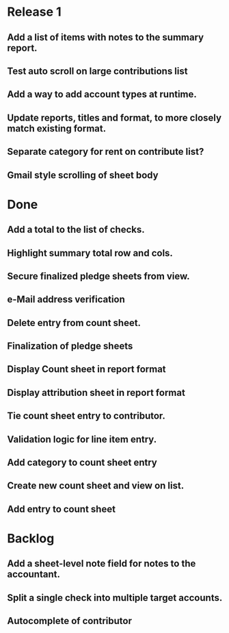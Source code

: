 * Release 1
** Add a list of items with notes to the summary report.
** Test auto scroll on large contributions list
** Add a way to add account types at runtime.
** Update reports, titles and format, to more closely match existing format.
** Separate category for rent on contribute list?
** Gmail style scrolling of sheet body
* Done
** Add a total to the list of checks.
** Highlight summary total row and cols.
** Secure finalized pledge sheets from view.
** e-Mail address verification
** Delete entry from count sheet.
** Finalization of pledge sheets
** Display Count sheet in report format
** Display attribution sheet in report format
** Tie count sheet entry to contributor.
** Validation logic for line item entry.
** Add category to count sheet entry
** Create new count sheet and view on list.
** Add entry to count sheet
* Backlog
** Add a sheet-level note field for notes to the accountant.
** Split a single check into multiple target accounts.
** Autocomplete of contributor
